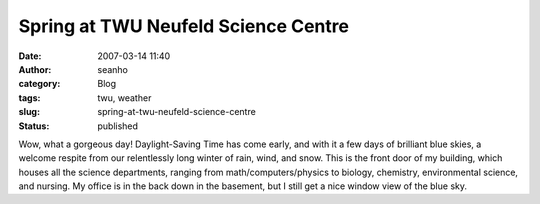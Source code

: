 Spring at TWU Neufeld Science Centre
####################################
:date: 2007-03-14 11:40
:author: seanho
:category: Blog
:tags: twu, weather
:slug: spring-at-twu-neufeld-science-centre
:status: published

Wow, what a gorgeous day! Daylight-Saving Time has come early, and with
it a few days of brilliant blue skies, a welcome respite from our
relentlessly long winter of rain, wind, and snow. This is the front door
of my building, which houses all the science departments, ranging from
math/computers/physics to biology, chemistry, environmental science, and
nursing. My office is in the back down in the basement, but I still get
a nice window view of the blue sky.
